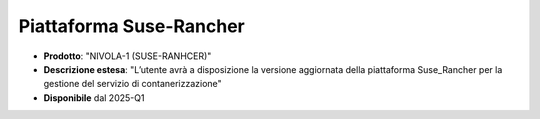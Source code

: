 
**Piattaforma Suse-Rancher**
****************************

- **Prodotto**: "NIVOLA-1 (SUSE-RANHCER)"

- **Descrizione estesa**: "L’utente avrà a disposizione la versione aggiornata della piattaforma Suse_Rancher per la gestione del servizio di contanerizzazione"

- **Disponibile** dal 2025-Q1
